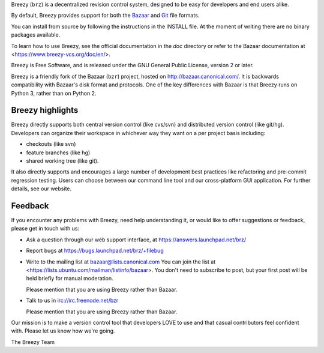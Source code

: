 Breezy (``brz``) is a decentralized revision control system, designed to be
easy for developers and end users alike.

By default, Breezy provides support for both the `Bazaar
<https://www.bazaar-vcs.org>`_ and `Git <https://www.git-scm.com/>`_ file
formats.

You can install from source by following the instructions in the INSTALL file.
At the moment of writing there are no binary packages available.

To learn how to use Breezy, see the official documentation in the `doc`
directory or refer to the Bazaar documentation at
<https://www.breezy-vcs.org/doc/en/>.

Breezy is Free Software, and is released under the GNU General Public License,
version 2 or later.

Breezy is a friendly fork of the Bazaar (``bzr``) project, hosted on
http://bazaar.canonical.com/. It is backwards compatibility with
Bazaar's disk format and protocols. One of the key differences with
Bazaar is that Breezy runs on Python 3, rather than on Python 2.

Breezy highlights
=================

Breezy directly supports both central version control (like cvs/svn) and
distributed version control (like git/hg). Developers can organize their
workspace in whichever way they want on a per project basis including:

* checkouts (like svn)
* feature branches (like hg)
* shared working tree (like git).

It also directly supports and encourages a large number of development best
practices like refactoring and pre-commit regression testing. Users can
choose between our command line tool and our cross-platform GUI application.
For further details, see our website.

Feedback
========

If you encounter any problems with Breezy, need help understanding it, or would
like to offer suggestions or feedback, please get in touch with us:

* Ask a question through our web support interface, at
  https://answers.launchpad.net/brz/

* Report bugs at https://bugs.launchpad.net/brz/+filebug

* Write to the mailing list at bazaar@lists.canonical.com
  You can join the list at <https://lists.ubuntu.com/mailman/listinfo/bazaar>.
  You don't need to subscribe to post, but your first post will be held
  briefly for manual moderation.

  Please mention that you are using Breezy rather than Bazaar.

* Talk to us in irc://irc.freenode.net/bzr

  Please mention that you are using Breezy rather than Bazaar.

Our mission is to make a version control tool that developers LOVE to use
and that casual contributors feel confident with. Please let us know how
we're going.

The Breezy Team
